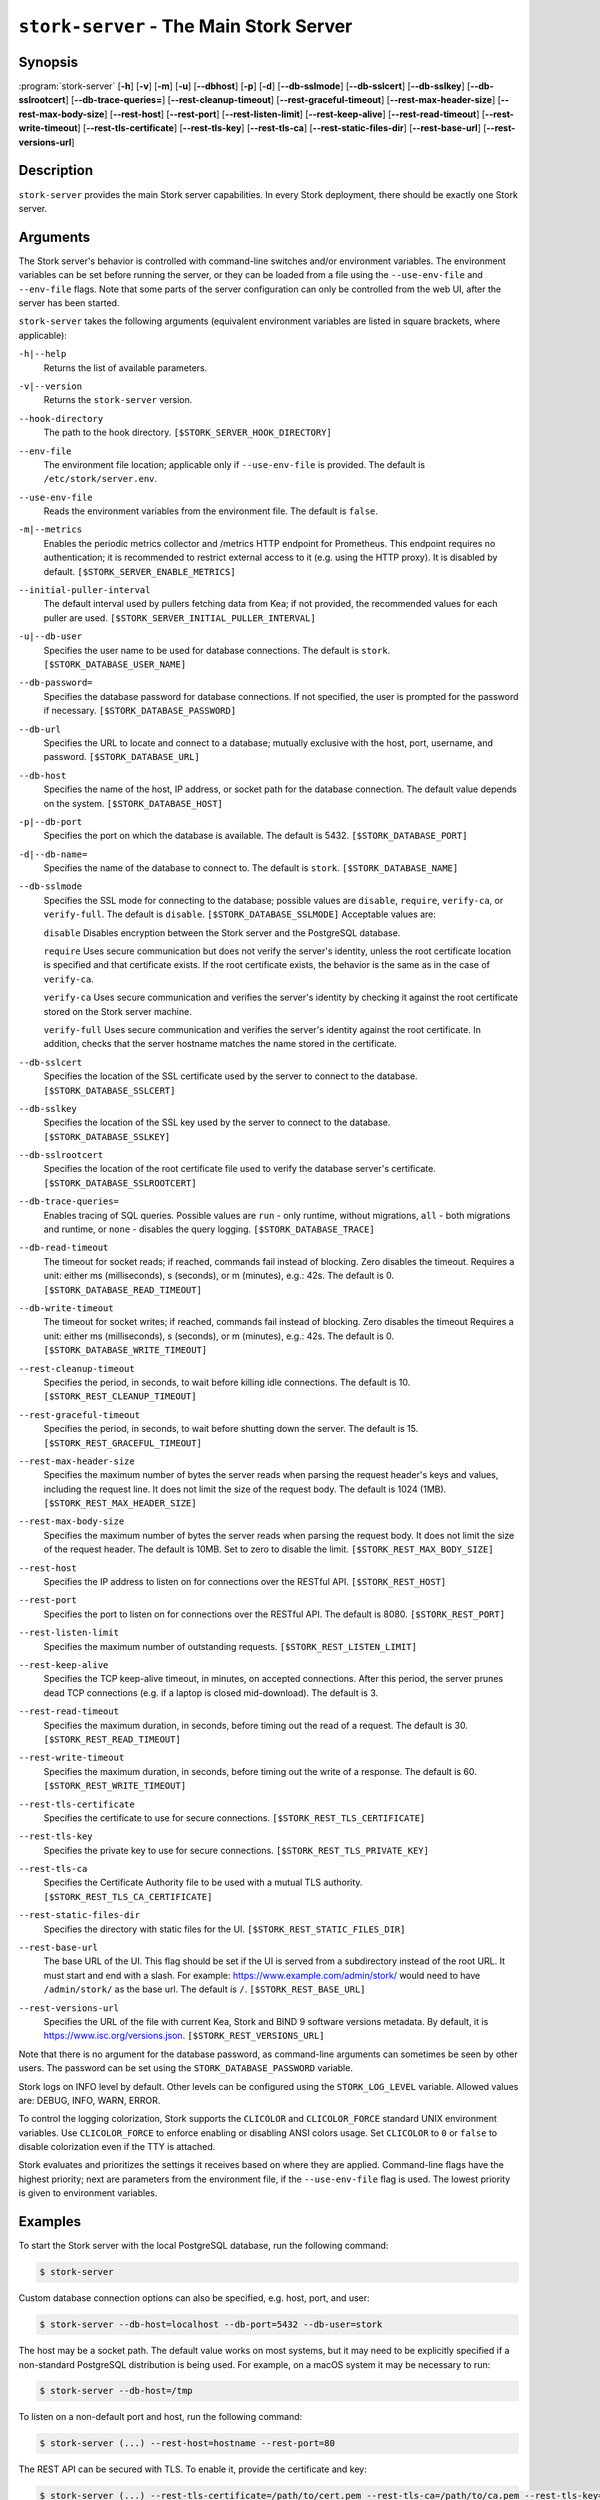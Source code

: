 ..
   Copyright (C) 2019-2025 Internet Systems Consortium, Inc. ("ISC")

   This Source Code Form is subject to the terms of the Mozilla Public
   License, v. 2.0. If a copy of the MPL was not distributed with this
   file, You can obtain one at http://mozilla.org/MPL/2.0/.

   See the COPYRIGHT file distributed with this work for additional
   information regarding copyright ownership.

.. _man-stork-server:

``stork-server`` - The Main Stork Server
----------------------------------------

Synopsis
~~~~~~~~

:program:`stork-server` [**-h**] [**-v**] [**-m**] [**-u**] [**--dbhost**] [**-p**] [**-d**] [**--db-sslmode**] [**--db-sslcert**] [**--db-sslkey**] [**--db-sslrootcert**] [**--db-trace-queries=**] [**--rest-cleanup-timeout**] [**--rest-graceful-timeout**] [**--rest-max-header-size**] [**--rest-max-body-size**] [**--rest-host**] [**--rest-port**] [**--rest-listen-limit**] [**--rest-keep-alive**] [**--rest-read-timeout**] [**--rest-write-timeout**] [**--rest-tls-certificate**] [**--rest-tls-key**] [**--rest-tls-ca**] [**--rest-static-files-dir**] [**--rest-base-url**] [**--rest-versions-url**]

Description
~~~~~~~~~~~

``stork-server`` provides the main Stork server capabilities. In
every Stork deployment, there should be exactly one Stork server.

Arguments
~~~~~~~~~

The Stork server's behavior is controlled with command-line switches and/or
environment variables. The environment variables can be set before running the
server, or they can be loaded from a file using the ``--use-env-file`` and
``--env-file`` flags. Note that some parts of the server configuration can only
be controlled from the web UI, after the server has been started.

``stork-server`` takes the following arguments (equivalent environment
variables are listed in square brackets, where applicable):

``-h|--help``
   Returns the list of available parameters.

``-v|--version``
   Returns the ``stork-server`` version.

``--hook-directory``
   The path to the hook directory. ``[$STORK_SERVER_HOOK_DIRECTORY]``

``--env-file``
   The environment file location; applicable only if ``--use-env-file`` is provided. The default is ``/etc/stork/server.env``.

``--use-env-file``
   Reads the environment variables from the environment file. The default is ``false``.

``-m|--metrics``
   Enables the periodic metrics collector and /metrics HTTP endpoint for Prometheus. This endpoint requires no authentication; it is recommended to restrict external access to it (e.g. using the HTTP proxy). It is disabled by default. ``[$STORK_SERVER_ENABLE_METRICS]``

``--initial-puller-interval``
   The default interval used by pullers fetching data from Kea; if not provided, the recommended values for each puller are used. ``[$STORK_SERVER_INITIAL_PULLER_INTERVAL]``

``-u|--db-user``
   Specifies the user name to be used for database connections. The default is ``stork``. ``[$STORK_DATABASE_USER_NAME]``

``--db-password=``
   Specifies the database password for database connections. If not specified, the user is prompted for the password if necessary. ``[$STORK_DATABASE_PASSWORD]``

``--db-url``
   Specifies the URL to locate and connect to a database; mutually exclusive with the host, port, username, and password. ``[$STORK_DATABASE_URL]``

``--db-host``
   Specifies the name of the host, IP address, or socket path for the database connection. The default value depends on the system. ``[$STORK_DATABASE_HOST]``

``-p|--db-port``
   Specifies the port on which the database is available. The default is 5432. ``[$STORK_DATABASE_PORT]``

``-d|--db-name=``
   Specifies the name of the database to connect to. The default is ``stork``. ``[$STORK_DATABASE_NAME]``

``--db-sslmode``
   Specifies the SSL mode for connecting to the database; possible values are ``disable``, ``require``, ``verify-ca``, or ``verify-full``. The default is ``disable``. ``[$STORK_DATABASE_SSLMODE]`` Acceptable values are:

   ``disable``
   Disables encryption between the Stork server and the PostgreSQL database.

   ``require``
   Uses secure communication but does not verify the server's identity, unless the
   root certificate location is specified and that certificate exists.
   If the root certificate exists, the behavior is the same as in the case of ``verify-ca``.

   ``verify-ca``
   Uses secure communication and verifies the server's identity by checking it
   against the root certificate stored on the Stork server machine.

   ``verify-full``
   Uses secure communication and verifies the server's identity against the root
   certificate. In addition, checks that the server hostname matches the
   name stored in the certificate.

``--db-sslcert``
   Specifies the location of the SSL certificate used by the server to connect to the database. ``[$STORK_DATABASE_SSLCERT]``

``--db-sslkey``
   Specifies the location of the SSL key used by the server to connect to the database. ``[$STORK_DATABASE_SSLKEY]``

``--db-sslrootcert``
   Specifies the location of the root certificate file used to verify the database server's certificate. ``[$STORK_DATABASE_SSLROOTCERT]``

``--db-trace-queries=``
   Enables tracing of SQL queries. Possible values are ``run`` - only runtime, without migrations, ``all`` - both migrations and runtime, or ``none`` - disables the query logging.
   ``[$STORK_DATABASE_TRACE]``

``--db-read-timeout``
   The timeout for socket reads; if reached, commands fail instead of blocking. Zero disables the timeout. Requires a unit: either ms (milliseconds), s (seconds), or m (minutes), e.g.: 42s. The default is 0. ``[$STORK_DATABASE_READ_TIMEOUT]``

``--db-write-timeout``
   The timeout for socket writes; if reached, commands fail instead of blocking. Zero disables the timeout Requires a unit: either ms (milliseconds), s (seconds), or m (minutes), e.g.: 42s. The default is 0. ``[$STORK_DATABASE_WRITE_TIMEOUT]``

``--rest-cleanup-timeout``
   Specifies the period, in seconds, to wait before killing idle connections. The default is 10. ``[$STORK_REST_CLEANUP_TIMEOUT]``

``--rest-graceful-timeout``
   Specifies the period, in seconds, to wait before shutting down the server. The default is 15. ``[$STORK_REST_GRACEFUL_TIMEOUT]``

``--rest-max-header-size``
   Specifies the maximum number of bytes the server reads when parsing the request header's keys and
   values, including the request line. It does not limit the size of the request body. The default is 1024 (1MB). ``[$STORK_REST_MAX_HEADER_SIZE]``

``--rest-max-body-size``
   Specifies the maximum number of bytes the server reads when parsing the request body. It does not
   limit the size of the request header. The default is 10MB. Set to zero to disable the limit. ``[$STORK_REST_MAX_BODY_SIZE]``

``--rest-host``
   Specifies the IP address to listen on for connections over the RESTful API. ``[$STORK_REST_HOST]``

``--rest-port``
   Specifies the port to listen on for connections over the RESTful API. The default is 8080. ``[$STORK_REST_PORT]``

``--rest-listen-limit``
   Specifies the maximum number of outstanding requests. ``[$STORK_REST_LISTEN_LIMIT]``

``--rest-keep-alive``
   Specifies the TCP keep-alive timeout, in minutes, on accepted connections. After this period, the server prunes dead TCP connections (e.g. if a laptop is closed mid-download). The default is 3.

``--rest-read-timeout``
   Specifies the maximum duration, in seconds, before timing out the read of a request. The default is 30. ``[$STORK_REST_READ_TIMEOUT]``

``--rest-write-timeout``
   Specifies the maximum duration, in seconds, before timing out the write of a response. The default is 60. ``[$STORK_REST_WRITE_TIMEOUT]``

``--rest-tls-certificate``
   Specifies the certificate to use for secure connections. ``[$STORK_REST_TLS_CERTIFICATE]``

``--rest-tls-key``
   Specifies the private key to use for secure connections. ``[$STORK_REST_TLS_PRIVATE_KEY]``

``--rest-tls-ca``
   Specifies the Certificate Authority file to be used with a mutual TLS authority. ``[$STORK_REST_TLS_CA_CERTIFICATE]``

``--rest-static-files-dir``
   Specifies the directory with static files for the UI. ``[$STORK_REST_STATIC_FILES_DIR]``

``--rest-base-url``
   The base URL of the UI. This flag should be set if the UI is served from a subdirectory instead of the root URL. It must start and end with a slash. For example: https://www.example.com/admin/stork/ would need to have ``/admin/stork/`` as the base url. The default is ``/``. ``[$STORK_REST_BASE_URL]``

``--rest-versions-url``
   Specifies the URL of the file with current Kea, Stork and BIND 9 software versions metadata. By default, it is `https://www.isc.org/versions.json <https://www.isc.org/versions.json>`_. ``[$STORK_REST_VERSIONS_URL]``

Note that there is no argument for the database password, as command-line arguments can sometimes be seen
by other users. The password can be set using the ``STORK_DATABASE_PASSWORD`` variable.

Stork logs on INFO level by default. Other levels can be configured using the
``STORK_LOG_LEVEL`` variable. Allowed values are: DEBUG, INFO, WARN, ERROR.

To control the logging colorization, Stork supports the ``CLICOLOR`` and
``CLICOLOR_FORCE`` standard UNIX environment variables. Use ``CLICOLOR_FORCE`` to
enforce enabling or disabling ANSI colors usage. Set ``CLICOLOR`` to ``0`` or
``false`` to disable colorization even if the TTY is attached.

Stork evaluates and prioritizes the settings it receives based on where they are applied.
Command-line flags have the highest priority; next are parameters from the
environment file, if the ``--use-env-file`` flag is used. The lowest priority is given
to environment variables.

Examples
~~~~~~~~

To start the Stork server with the local PostgreSQL database, run the following command:

.. code-block:: bash

   $ stork-server

Custom database connection options can also be specified, e.g. host, port, and user:

.. code-block:: bash

   $ stork-server --db-host=localhost --db-port=5432 --db-user=stork

The host may be a socket path. The default value works on most systems, but it
may need to be explicitly specified if a non-standard PostgreSQL
distribution is being used. For example, on a macOS system it may be necessary to run:

.. code-block:: bash

   $ stork-server --db-host=/tmp

To listen on a non-default port and host, run the following command:

.. code-block:: bash

   $ stork-server (...) --rest-host=hostname --rest-port=80

The REST API can be secured with TLS. To enable it, provide the certificate and key:

.. code-block:: bash

   $ stork-server (...) --rest-tls-certificate=/path/to/cert.pem --rest-tls-ca=/path/to/ca.pem --rest-tls-key=/path/to/key.pem

To enable the server's /metrics HTTP endpoint for Prometheus, run the following command:

.. code-block:: bash

   $ stork-server (...) --metrics

The Stork server can be served from a subdirectory. For example, to run it from the http://example.com/stork/ URL, use the following command:

.. code-block:: bash

   $ stork-server (...) --rest-base-url=/stork/

By default, the Stork server reads arguments only from the command line. To read arguments from the environment
file, run the following command:

.. code-block:: bash

   $ stork-server --use-env-file

The default environment file location is ``/etc/stork/server.env``. To specify a different location, run the following
command:

.. code-block:: bash

   $ stork-server --use-env-file --env-file=/path/to/agent.env

Mailing Lists and Support
~~~~~~~~~~~~~~~~~~~~~~~~~

There are public mailing lists available for the Stork project. **stork-users**
(stork-users at lists.isc.org) is intended for Stork users. **stork-dev**
(stork-dev at lists.isc.org) is intended for Stork developers, prospective
contributors, and other advanced users. The lists are available at
https://www.isc.org/mailinglists/. The community provides best-effort support
on both of those lists.

History
~~~~~~~

``stork-server`` was first coded in November 2019 by Michal
Nowikowski and Marcin Siodelski.

See Also
~~~~~~~~

:manpage:`stork-agent(8)`
